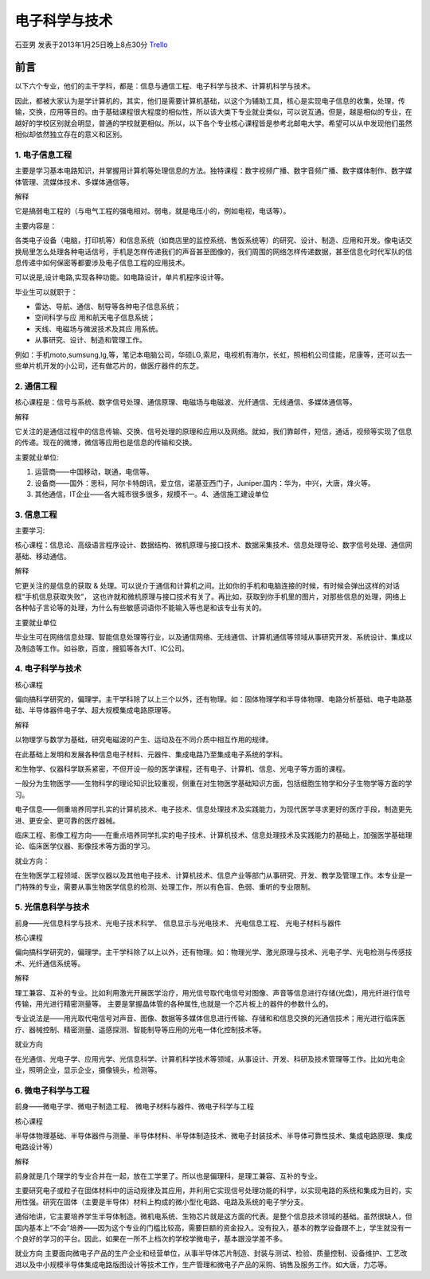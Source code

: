 电子科学与技术
===============
石亚男 发表于2013年1月25日晚上8点30分 `Trello`_

.. _`Trello`: https://trello.com/card/sora/5073046e9ccf02412488bbcb/358

前言
--------------
以下六个专业，他们的主干学科，都是：信息与通信工程、电子科学与技术、计算机科学与技术。

因此，都被大家认为是学计算机的，其实，他们是需要计算机基础，以这个为辅助工具，核心是实现电子信息的收集，处理，传输，交换，应用等目的。由于基础课程很大程度的相似性，所以该大类下专业就业类似，可以说互通。但是，越是相似的专业，在越好的学校区别就会明显，普通的学校就更相似。所以，以下各个专业核心课程皆是参考北邮电大学。希望可以从中发现他们虽然相似却依然独立存在的意义和区别。

1. 电子信息工程
~~~~~~~~~~~~~~~~~

主要是学习基本电路知识，并掌握用计算机等处理信息的方法。独特课程：数字视频广播、数字音频广播、数字媒体制作、数字媒体管理、流媒体技术、多媒体通信等。

解释

它是搞弱电工程的（与电气工程的强电相对。弱电，就是电压小的，例如电视，电话等）。

主要内容是：

各类电子设备（电脑，打印机等）和信息系统（如商店里的监控系统、售饭系统等）的研究、设计、制造、应用和开发。像电话交换局里怎么处理各种电话信号，手机是怎样传递我们的声音甚至图像的，我们周围的网络怎样传递数据，甚至信息化时代军队的信息传递中如何保密等都要涉及电子信息工程的应用技术。

可以说是,设计电路,实现各种功能。如电路设计，单片机程序设计等。

毕业生可以就职于：

* 雷达、导航、通信、制导等各种电子信息系统；

* 空间科学与应 用和航天电子信息系统；

* 天线、电磁场与微波技术及其应 用系统。

* 从事研究、设计、制造和管理工作。

例如：手机moto,sumsung,lg,等，笔记本电脑公司，华硕LG,索尼，电视机有海尔，长虹，照相机公司佳能，尼康等，还可以去一些单片机开发的小公司，还有做芯片的，做医疗器件的东芝。

 
2. 通信工程
~~~~~~~~~~~~~~~

核心课程是：信号与系统、数字信号处理、通信原理、电磁场与电磁波、光纤通信、无线通信、多媒体通信等。

解释

它关注的是通信过程中的信息传输、交换、信号处理的原理和应用以及网络。就如，我们靠邮件，短信，通话，视频等实现了信息的传递。现在的微博，微信等应用也是信息的传输和交换。

主要就业单位:

1. 运营商——中国移动，联通，电信等。
2. 设备商——国外：思科，阿尔卡特朗讯，爱立信，诺基亚西门子，Juniper.国内：华为，中兴，大唐，烽火等。
3. 其他通信，IT企业——各大城市很多很多，规模不一。4、通信施工建设单位

3. 信息工程
~~~~~~~~~~~~~~~~

主要学习:

核心课程：信息论、高级语言程序设计、数据结构、微机原理与接口技术、数据采集技术、信息处理导论、数字信号处理、通信网基础、移动通信。

解释

它更关注的是信息的获取 & 处理。可以说介于通信和计算机之间。比如你的手机和电脑连接的时候，有时候会弹出这样的对话框“手机信息获取失败”， 这也许就和微机原理与接口技术有关了。再比如，获取到你手机里的图片，对那些信息的处理，网络上各种帖子言论等的处理，为什么有些敏感词语你不能输入等也是和该专业有关的。

主要就业单位

毕业生可在网络信息处理、智能信息处理等行业，以及通信网络、无线通信、计算机通信等领域从事研究开发、系统设计、集成以及制造等工作。如谷歌，百度，搜狐等各大IT、IC公司。

4. 电子科学与技术
~~~~~~~~~~~~~~~~~~

核心课程

偏向搞科学研究的，偏理学。主干学科除了以上三个以外，还有物理。如：固体物理学和半导体物理、电路分析基础、电子电路基础、半导体器件电子学、超大规模集成电路原理等。

解释

以物理学与数学为基础，研究电磁波的产生、运动及在不同介质中相互作用的规律。

在此基础上发明和发展各种信息电子材料、元器件、集成电路乃至集成电子系统的学科。

和生物学、仪器科学联系紧密，不但开设一般的医学课程，还有电子、计算机、信息、光电子等方面的课程。

一般分为生物医学——生物科学的理论知识比较重视，侧重在对生物医学基础知识方面，包括细胞生物学和分子生物学等方面的学习。

电子信息——侧重培养同学扎实的计算机技术、电子技术、信息处理技术及实践能力，为现代医学寻求更好的医疗手段，制造更先进、更安全、更可靠的医疗器械。

临床工程、影像工程方向——在重点培养同学扎实的电子技术、计算机技术、信息处理技术及实践能力的基础上，加强医学基础理论、临床医学仪器、影像技术等方面的学习。

就业方向：

在生物医学工程领域、医学仪器以及其他电子技术、计算机技术、信息产业等部门从事研究、开发、教学及管理工作。本专业是一门特殊的专业，需要从事生物医学信息的检测、处理工作，所以有色盲、色弱、重听的专业限制。

   

5. 光信息科学与技术
~~~~~~~~~~~~~~~~~~~~~~
前身——光信息科学与技术、光电子技术科学、 信息显示与光电技术、 光电信息工程、 光电子材料与器件

核心课程

偏向搞科学研究的，偏理学。主干学科除了以上以外，还有物理。如：物理光学、激光原理与技术、光电子学、光电检测与传感技术、光纤通信系统等。

解释

理工兼容、互补的专业。比如利用激光开展医学治疗，用光信号取代电信号对图像、声音等信息进行存储(光盘)，用光纤进行信号传输，用光进行精密测量等。 主要是掌握晶体管的各种属性,也就是一个芯片板上的器件的参数什么的。

专业说法是——用光取代电信号对声音、图像、数据等多媒体信息进行传输、存储和和信息交换的光通信技术；用光进行临床医疗、器械控制、精密测量、遥感探测、智能制导等应用的光电一体化控制技术等。

就业方向

在光通信、光电子学、应用光学、光信息科学、计算机科学技术等领域，从事设计、开发、科研及技术管理等工作。比如光电企业，照明企业，显示企业，摄像镜头，检测等。


6. 微电子科学与工程
~~~~~~~~~~~~~~~~~~~~~~~
前身——微电子学、微电子制造工程、 微电子材料与器件、微电子科学与工程

核心课程

半导体物理基础、半导体器件与测量、半导体材料、半导体制造技术、微电子封装技术、半导体可靠性技术、集成电路原理、集成电路设计等）

解释

前身就是几个理学的专业合并在一起，放在工学里了。所以也是偏理科，是理工兼容、互补的专业。

主要研究电子或粒子在固体材料中的运动规律及其应用，并利用它实现信号处理功能的科学，以实现电路的系统和集成为目的，实用性强。研究在固体（主要是半导体）材料上构成的微小型化电路、电路及系统的电子学分支。

通俗地讲，它主要培养学生半导体制造。微机电系统、生物芯片就是这方面的代表。是整个信息技术领域的基础。虽然很缺人，但国内基本上“不会”培养——因为这个专业的门槛比较高，需要巨额的资金投入。没有投入，基本的教学设备跟不上，学生就没有一个良好的学习的平台。因此，如果在一所不上档次的学校学微电子，基本跟没学差不多。

就业方向
主要面向微电子产品的生产企业和经营单位，从事半导体芯片制造、封装与测试、检验、质量控制、设备维护、工艺改进以及中小规模半导体集成电路版图设计等技术工作，生产管理和微电子产品的采购、销售及服务工作。如大唐，力芯等。
